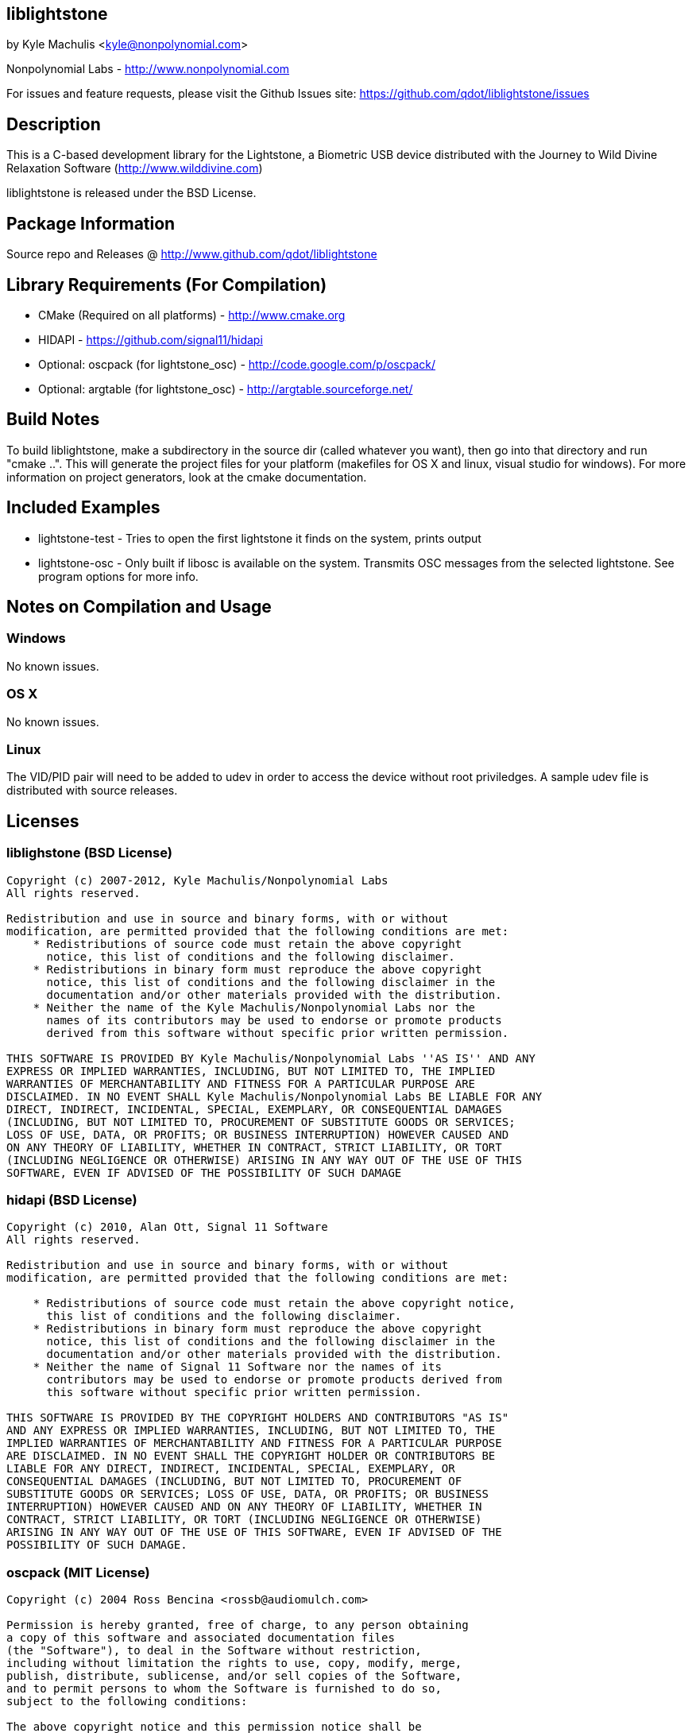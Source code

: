 == liblightstone ==

by Kyle Machulis <kyle@nonpolynomial.com>

Nonpolynomial Labs - http://www.nonpolynomial.com

For issues and feature requests, please visit the Github Issues site: https://github.com/qdot/liblightstone/issues

== Description ==

This is a C-based development library for the Lightstone, a Biometric
USB device distributed with the Journey to Wild Divine Relaxation
Software (http://www.wilddivine.com)

liblightstone is released under the BSD License.

== Package Information ==

Source repo and Releases @ http://www.github.com/qdot/liblightstone

== Library Requirements (For Compilation) ==

- CMake (Required on all platforms) - http://www.cmake.org
- HIDAPI - https://github.com/signal11/hidapi
- Optional: oscpack (for lightstone_osc) - http://code.google.com/p/oscpack/
- Optional: argtable (for lightstone_osc) - http://argtable.sourceforge.net/

== Build Notes ==

To build liblightstone, make a subdirectory in the source dir (called
whatever you want), then go into that directory and run
"cmake ..". This will generate the project files for your platform
(makefiles for OS X and linux, visual studio for windows). For more
information on project generators, look at the cmake documentation.

== Included Examples ==

- lightstone-test - Tries to open the first lightstone it finds on the
  system, prints output
- lightstone-osc - Only built if libosc is available on the system.
  Transmits OSC messages from the selected lightstone. See program
  options for more info.

== Notes on Compilation and Usage ==

=== Windows ===

No known issues.

=== OS X ===

No known issues.

=== Linux ===

The VID/PID pair will need to be added to udev in order to access the
device without root priviledges. A sample udev file is distributed
with source releases.

== Licenses ==

=== liblighstone (BSD License) ===

---------------------
Copyright (c) 2007-2012, Kyle Machulis/Nonpolynomial Labs
All rights reserved.

Redistribution and use in source and binary forms, with or without
modification, are permitted provided that the following conditions are met:
    * Redistributions of source code must retain the above copyright
      notice, this list of conditions and the following disclaimer.
    * Redistributions in binary form must reproduce the above copyright
      notice, this list of conditions and the following disclaimer in the
      documentation and/or other materials provided with the distribution.
    * Neither the name of the Kyle Machulis/Nonpolynomial Labs nor the
      names of its contributors may be used to endorse or promote products
      derived from this software without specific prior written permission.

THIS SOFTWARE IS PROVIDED BY Kyle Machulis/Nonpolynomial Labs ''AS IS'' AND ANY
EXPRESS OR IMPLIED WARRANTIES, INCLUDING, BUT NOT LIMITED TO, THE IMPLIED
WARRANTIES OF MERCHANTABILITY AND FITNESS FOR A PARTICULAR PURPOSE ARE
DISCLAIMED. IN NO EVENT SHALL Kyle Machulis/Nonpolynomial Labs BE LIABLE FOR ANY
DIRECT, INDIRECT, INCIDENTAL, SPECIAL, EXEMPLARY, OR CONSEQUENTIAL DAMAGES
(INCLUDING, BUT NOT LIMITED TO, PROCUREMENT OF SUBSTITUTE GOODS OR SERVICES;
LOSS OF USE, DATA, OR PROFITS; OR BUSINESS INTERRUPTION) HOWEVER CAUSED AND
ON ANY THEORY OF LIABILITY, WHETHER IN CONTRACT, STRICT LIABILITY, OR TORT
(INCLUDING NEGLIGENCE OR OTHERWISE) ARISING IN ANY WAY OUT OF THE USE OF THIS
SOFTWARE, EVEN IF ADVISED OF THE POSSIBILITY OF SUCH DAMAGE
---------------------

=== hidapi (BSD License) ===

---------------------
Copyright (c) 2010, Alan Ott, Signal 11 Software
All rights reserved.

Redistribution and use in source and binary forms, with or without
modification, are permitted provided that the following conditions are met:

    * Redistributions of source code must retain the above copyright notice,
      this list of conditions and the following disclaimer.
    * Redistributions in binary form must reproduce the above copyright
      notice, this list of conditions and the following disclaimer in the
      documentation and/or other materials provided with the distribution.
    * Neither the name of Signal 11 Software nor the names of its
      contributors may be used to endorse or promote products derived from
      this software without specific prior written permission.

THIS SOFTWARE IS PROVIDED BY THE COPYRIGHT HOLDERS AND CONTRIBUTORS "AS IS"
AND ANY EXPRESS OR IMPLIED WARRANTIES, INCLUDING, BUT NOT LIMITED TO, THE
IMPLIED WARRANTIES OF MERCHANTABILITY AND FITNESS FOR A PARTICULAR PURPOSE
ARE DISCLAIMED. IN NO EVENT SHALL THE COPYRIGHT HOLDER OR CONTRIBUTORS BE
LIABLE FOR ANY DIRECT, INDIRECT, INCIDENTAL, SPECIAL, EXEMPLARY, OR
CONSEQUENTIAL DAMAGES (INCLUDING, BUT NOT LIMITED TO, PROCUREMENT OF
SUBSTITUTE GOODS OR SERVICES; LOSS OF USE, DATA, OR PROFITS; OR BUSINESS
INTERRUPTION) HOWEVER CAUSED AND ON ANY THEORY OF LIABILITY, WHETHER IN
CONTRACT, STRICT LIABILITY, OR TORT (INCLUDING NEGLIGENCE OR OTHERWISE)
ARISING IN ANY WAY OUT OF THE USE OF THIS SOFTWARE, EVEN IF ADVISED OF THE
POSSIBILITY OF SUCH DAMAGE.
---------------------

=== oscpack (MIT License) ===

---------------------
Copyright (c) 2004 Ross Bencina <rossb@audiomulch.com>

Permission is hereby granted, free of charge, to any person obtaining
a copy of this software and associated documentation files
(the "Software"), to deal in the Software without restriction,
including without limitation the rights to use, copy, modify, merge,
publish, distribute, sublicense, and/or sell copies of the Software,
and to permit persons to whom the Software is furnished to do so,
subject to the following conditions:

The above copyright notice and this permission notice shall be
included in all copies or substantial portions of the Software.

Any person wishing to distribute modifications to the Software is
requested to send the modifications to the original developer so that
they can be incorporated into the canonical version.

THE SOFTWARE IS PROVIDED "AS IS", WITHOUT WARRANTY OF ANY KIND,
EXPRESS OR IMPLIED, INCLUDING BUT NOT LIMITED TO THE WARRANTIES OF
MERCHANTABILITY, FITNESS FOR A PARTICULAR PURPOSE AND NONINFRINGEMENT.
IN NO EVENT SHALL THE AUTHORS OR COPYRIGHT HOLDERS BE LIABLE FOR
ANY CLAIM, DAMAGES OR OTHER LIABILITY, WHETHER IN AN ACTION OF
CONTRACT, TORT OR OTHERWISE, ARISING FROM, OUT OF OR IN CONNECTION
WITH THE SOFTWARE OR THE USE OR OTHER DEALINGS IN THE SOFTWARE.
---------------------
